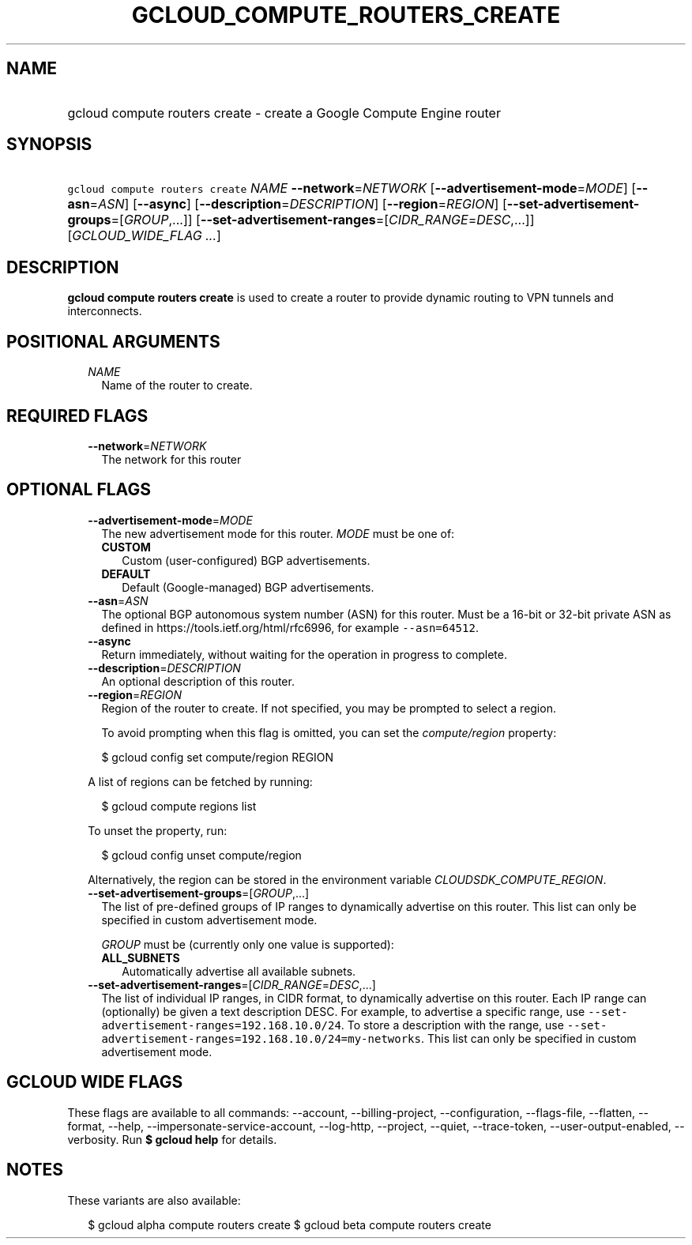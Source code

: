 
.TH "GCLOUD_COMPUTE_ROUTERS_CREATE" 1



.SH "NAME"
.HP
gcloud compute routers create \- create a Google Compute Engine router



.SH "SYNOPSIS"
.HP
\f5gcloud compute routers create\fR \fINAME\fR \fB\-\-network\fR=\fINETWORK\fR [\fB\-\-advertisement\-mode\fR=\fIMODE\fR] [\fB\-\-asn\fR=\fIASN\fR] [\fB\-\-async\fR] [\fB\-\-description\fR=\fIDESCRIPTION\fR] [\fB\-\-region\fR=\fIREGION\fR] [\fB\-\-set\-advertisement\-groups\fR=[\fIGROUP\fR,...]] [\fB\-\-set\-advertisement\-ranges\fR=[\fICIDR_RANGE\fR=\fIDESC\fR,...]] [\fIGCLOUD_WIDE_FLAG\ ...\fR]



.SH "DESCRIPTION"

\fBgcloud compute routers create\fR is used to create a router to provide
dynamic routing to VPN tunnels and interconnects.



.SH "POSITIONAL ARGUMENTS"

.RS 2m
.TP 2m
\fINAME\fR
Name of the router to create.


.RE
.sp

.SH "REQUIRED FLAGS"

.RS 2m
.TP 2m
\fB\-\-network\fR=\fINETWORK\fR
The network for this router


.RE
.sp

.SH "OPTIONAL FLAGS"

.RS 2m
.TP 2m
\fB\-\-advertisement\-mode\fR=\fIMODE\fR
The new advertisement mode for this router. \fIMODE\fR must be one of:

.RS 2m
.TP 2m
\fBCUSTOM\fR
Custom (user\-configured) BGP advertisements.
.TP 2m
\fBDEFAULT\fR
Default (Google\-managed) BGP advertisements.
.RE
.sp


.TP 2m
\fB\-\-asn\fR=\fIASN\fR
The optional BGP autonomous system number (ASN) for this router. Must be a
16\-bit or 32\-bit private ASN as defined in
https://tools.ietf.org/html/rfc6996, for example \f5\-\-asn=64512\fR.

.TP 2m
\fB\-\-async\fR
Return immediately, without waiting for the operation in progress to complete.

.TP 2m
\fB\-\-description\fR=\fIDESCRIPTION\fR
An optional description of this router.

.TP 2m
\fB\-\-region\fR=\fIREGION\fR
Region of the router to create. If not specified, you may be prompted to select
a region.

To avoid prompting when this flag is omitted, you can set the
\f5\fIcompute/region\fR\fR property:

.RS 2m
$ gcloud config set compute/region REGION
.RE

A list of regions can be fetched by running:

.RS 2m
$ gcloud compute regions list
.RE

To unset the property, run:

.RS 2m
$ gcloud config unset compute/region
.RE

Alternatively, the region can be stored in the environment variable
\f5\fICLOUDSDK_COMPUTE_REGION\fR\fR.

.TP 2m
\fB\-\-set\-advertisement\-groups\fR=[\fIGROUP\fR,...]
The list of pre\-defined groups of IP ranges to dynamically advertise on this
router. This list can only be specified in custom advertisement mode.

\fIGROUP\fR must be (currently only one value is supported):

.RS 2m
.TP 2m
\fBALL_SUBNETS\fR
Automatically advertise all available subnets.
.RE
.sp


.TP 2m
\fB\-\-set\-advertisement\-ranges\fR=[\fICIDR_RANGE\fR=\fIDESC\fR,...]
The list of individual IP ranges, in CIDR format, to dynamically advertise on
this router. Each IP range can (optionally) be given a text description DESC.
For example, to advertise a specific range, use
\f5\-\-set\-advertisement\-ranges=192.168.10.0/24\fR. To store a description
with the range, use
\f5\-\-set\-advertisement\-ranges=192.168.10.0/24=my\-networks\fR. This list can
only be specified in custom advertisement mode.


.RE
.sp

.SH "GCLOUD WIDE FLAGS"

These flags are available to all commands: \-\-account, \-\-billing\-project,
\-\-configuration, \-\-flags\-file, \-\-flatten, \-\-format, \-\-help,
\-\-impersonate\-service\-account, \-\-log\-http, \-\-project, \-\-quiet,
\-\-trace\-token, \-\-user\-output\-enabled, \-\-verbosity. Run \fB$ gcloud
help\fR for details.



.SH "NOTES"

These variants are also available:

.RS 2m
$ gcloud alpha compute routers create
$ gcloud beta compute routers create
.RE

